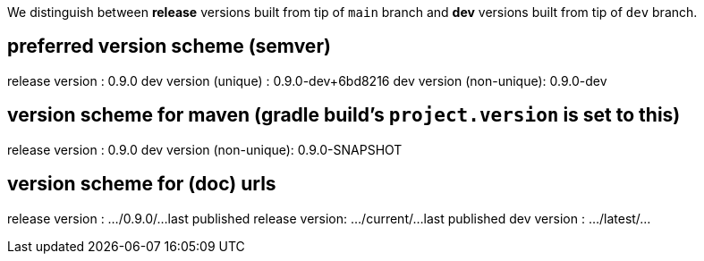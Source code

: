 We distinguish between *release* versions built from tip of `main` branch
and *dev* versions built from tip of `dev` branch.

== preferred version scheme (semver)
release version         : 0.9.0
dev version (unique)    : 0.9.0-dev+6bd8216
dev version (non-unique): 0.9.0-dev

== version scheme for maven (gradle build's `project.version` is set to this)
release version         : 0.9.0
dev version (non-unique): 0.9.0-SNAPSHOT

== version scheme for (doc) urls
release version               : .../0.9.0/...
last published release version: .../current/...
last published dev version    : .../latest/...
